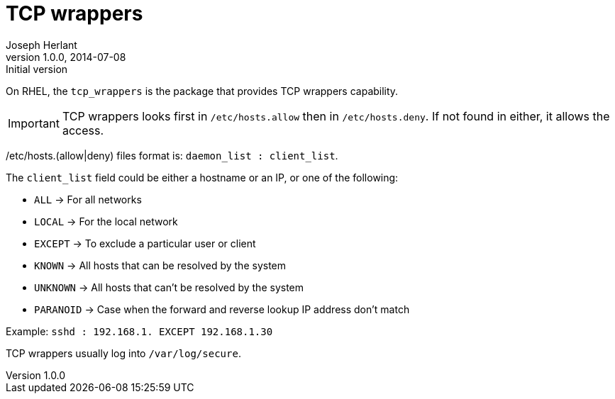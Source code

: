 TCP wrappers
============
Joseph Herlant
v1.0.0, 2014-07-08 : Initial version
:Author Initials: Joseph Herlant
:description: Memo about tcp wrappers
:keywords: Security, TCP wrappers, hosts.allow, hosts.deny

On RHEL, the `tcp_wrappers` is the package that provides TCP wrappers
capability.

IMPORTANT: TCP wrappers looks first in `/etc/hosts.allow` then in
`/etc/hosts.deny`. If not found in either, it allows the access.

/etc/hosts.(allow|deny) files format is: `daemon_list : client_list`.

The `client_list` field could be either a hostname or an IP, or one of the
following:

 * `ALL` -> For all networks
 * `LOCAL` -> For the local network
 * `EXCEPT` -> To exclude a particular user or client
 * `KNOWN` -> All hosts that can be resolved by the system
 * `UNKNOWN` -> All hosts that can't be resolved by the system
 * `PARANOID` -> Case when the forward and reverse lookup IP address don't match

Example: `sshd : 192.168.1. EXCEPT 192.168.1.30`

TCP wrappers usually log into `/var/log/secure`.
